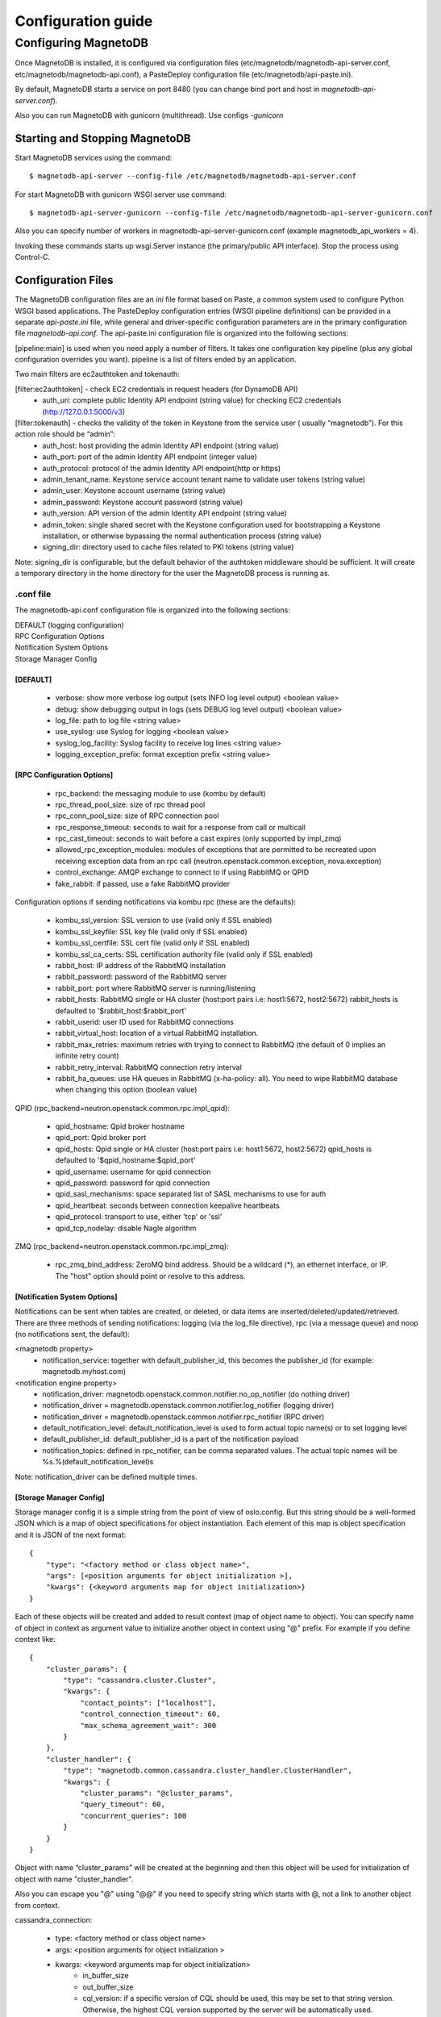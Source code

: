 ===================
Configuration guide
===================

---------------------
Configuring MagnetoDB
---------------------

Once MagnetoDB is installed, it is configured via configuration files
(etc/magnetodb/magnetodb-api-server.conf, etc/magnetodb/magnetodb-api.conf),
a PasteDeploy configuration file (etc/magnetodb/api-paste.ini).

By default, MagnetoDB starts a service on port 8480 (you can change bind port
and host in `magnetodb-api-server.conf`).

Also you can run MagnetoDB with gunicorn (multithread). Use configs *-gunicorn*

Starting and Stopping MagnetoDB
===============================

Start MagnetoDB services using the command::

$ magnetodb-api-server --config-file /etc/magnetodb/magnetodb-api-server.conf

For start MagnetoDB with gunicorn WSGI server use command::

$ magnetodb-api-server-gunicorn --config-file /etc/magnetodb/magnetodb-api-server-gunicorn.conf

Also you can specify number of workers in magnetodb-api-server-gunicorn.conf
(example magnetodb_api_workers = 4).

Invoking these commands starts up wsgi.Server instance (the primary/public
API interface). Stop the process using Control-C.


Configuration Files
===================

The MagnetoDB configuration files are an `ini` file format based on Paste, a
common system used to configure Python WSGI based applications. The
PasteDeploy configuration entries (WSGI pipeline definitions) can be provided
in a separate `api-paste.ini` file, while general and driver-specific
configuration parameters are in the primary configuration file
`magnetodb-api.conf`. The api-paste.ini configuration file is organized into
the following sections:

[pipeline:main] is used when you need apply a number of filters. It takes one configuration key pipeline (plus any global configuration overrides you want). pipeline is a list of filters ended by an application.

Two main filters are ec2authtoken and tokenauth:

[filter:ec2authtoken] - check EC2 credentials in request headers (for DynamoDB API)
 - auth_uri: complete public Identity API endpoint (string value) for checking EC2 credentials (http://127.0.0.1:5000/v3)

[filter:tokenauth] - checks the validity of the token in Keystone from the service user ( usually “magnetodb”). For this action role should be “admin”:
 - auth_host: host providing the admin Identity API endpoint (string value)
 - auth_port: port of the admin Identity API endpoint (integer value)
 - auth_protocol: protocol of the admin Identity API endpoint(http or https)
 - admin_tenant_name: Keystone service account tenant name to validate user tokens (string value)
 - admin_user: Keystone account username (string value)
 - admin_password: Keystone account password (string value)
 - auth_version: API version of the admin Identity API endpoint (string value)
 - admin_token: single shared secret with the Keystone configuration used for bootstrapping a Keystone installation, or otherwise bypassing the normal authentication process (string value)
 - signing_dir: directory used to cache files related to PKI tokens (string value)

Note: signing_dir is configurable, but the default behavior of the authtoken
middleware should be sufficient.  It will create a temporary directory in the
home directory for the user the MagnetoDB process is running as.

.conf file
----------

The magnetodb-api.conf configuration file is organized into the following sections:

| DEFAULT (logging configuration)
| RPC Configuration Options
| Notification System Options
| Storage Manager Config


[DEFAULT]
`````````

 - verbose: show more verbose log output (sets INFO log level output) <boolean value>
 - debug: show debugging output in logs (sets DEBUG log level output) <boolean value>
 - log_file: path to log file <string value>
 - use_syslog: use Syslog for logging <boolean value>
 - syslog_log_facility: Syslog facility to receive log lines <string value>
 - logging_exception_prefix: format exception prefix <string value>


[RPC Configuration Options]
```````````````````````````

 - rpc_backend: the messaging module to use (kombu by default)
 - rpc_thread_pool_size: size of rpc thread pool
 - rpc_conn_pool_size: size of RPC connection pool
 - rpc_response_timeout: seconds to wait for a response from call or multicall
 - rpc_cast_timeout: seconds to wait before a cast expires (only supported by impl_zmq)
 - allowed_rpc_exception_modules: modules of exceptions that are permitted to be recreated upon receiving exception data from an rpc call (neutron.openstack.common.exception, nova.exception)
 - control_exchange: AMQP exchange to connect to if using RabbitMQ or QPID
 - fake_rabbit: if passed, use a fake RabbitMQ provider

Configuration options if sending notifications via kombu rpc (these are the defaults):

 - kombu_ssl_version: SSL version to use (valid only if SSL enabled)
 - kombu_ssl_keyfile: SSL key file (valid only if SSL enabled)
 - kombu_ssl_certfile: SSL cert file (valid only if SSL enabled)
 - kombu_ssl_ca_certs: SSL certification authority file (valid only if SSL enabled)
 - rabbit_host: IP address of the RabbitMQ installation
 - rabbit_password: password of the RabbitMQ server
 - rabbit_port: port where RabbitMQ server is running/listening
 - rabbit_hosts: RabbitMQ single or HA cluster (host:port pairs i.e: host1:5672, host2:5672) rabbit_hosts is defaulted to '$rabbit_host:$rabbit_port'
 - rabbit_userid: user ID used for RabbitMQ connections
 - rabbit_virtual_host: location of a virtual RabbitMQ installation.
 - rabbit_max_retries: maximum retries with trying to connect to RabbitMQ (the default of 0 implies an infinite retry count)
 - rabbit_retry_interval:  RabbitMQ connection retry interval
 - rabbit_ha_queues: use HA queues in RabbitMQ (x-ha-policy: all). You need to wipe RabbitMQ database when changing this option (boolean value)

QPID (rpc_backend=neutron.openstack.common.rpc.impl_qpid):

 - qpid_hostname: Qpid broker hostname
 - qpid_port: Qpid broker port
 - qpid_hosts: Qpid single or HA cluster (host:port pairs i.e: host1:5672, host2:5672) qpid_hosts is defaulted to '$qpid_hostname:$qpid_port'
 - qpid_username: username for qpid connection
 - qpid_password: password for qpid connection
 - qpid_sasl_mechanisms: space separated list of SASL mechanisms to use for auth
 - qpid_heartbeat: seconds between connection keepalive heartbeats
 - qpid_protocol: transport to use, either 'tcp' or 'ssl'
 - qpid_tcp_nodelay: disable Nagle algorithm


ZMQ (rpc_backend=neutron.openstack.common.rpc.impl_zmq):

 - rpc_zmq_bind_address: ZeroMQ bind address. Should be a wildcard (*), an ethernet interface, or IP. The "host" option should point or resolve to this address.


[Notification System Options]
`````````````````````````````

Notifications can be sent when tables are created, or deleted, or data items are inserted/deleted/updated/retrieved. There are three methods of sending notifications: logging (via the log_file directive), rpc (via a message queue) and noop (no notifications sent, the default):

<magnetodb property>
 - notification_service: together with default_publisher_id, this becomes the publisher_id (for example: magnetodb.myhost.com)

<notification engine property>
 - notification_driver: magnetodb.openstack.common.notifier.no_op_notifier (do nothing driver)
 - notification_driver = magnetodb.openstack.common.notifier.log_notifier (logging driver)
 - notification_driver = magnetodb.openstack.common.notifier.rpc_notifier (RPC driver)
 - default_notification_level: default_notification_level is used to form actual topic name(s) or to set logging level
 - default_publisher_id: default_publisher_id is a part of the notification payload
 - notification_topics: defined in rpc_notifier, can be comma separated values. The actual topic names will be %s.%(default_notification_level)s

Note: notification_driver can be defined multiple times.


[Storage Manager Config]
````````````````````````

Storage manager config it is a simple string from the point of view of
oslo.config. But this string should be a well-formed JSON which is a map of
object specifications for object instantiation. Each element of this map is
object specification and it is JSON of tne next format::

    {
        "type": "<factory method or class object name>",
        "args": [<position arguments for object initialization >],
        "kwargs": {<keyword arguments map for object initialization>}
    }


Each of these objects will be created and added to result context (map of
object name to object).
You can specify name of object in context as argument value to initialize
another object in context using "@" prefix. For example if you define context like::

    {
        "cluster_params": {
            "type": "cassandra.cluster.Cluster",
            "kwargs": {
                "contact_points": ["localhost"],
                "control_connection_timeout": 60,
                "max_schema_agreement_wait": 300
            }
        },
        "cluster_handler": {
            "type": "magnetodb.common.cassandra.cluster_handler.ClusterHandler",
            "kwargs": {
                "cluster_params": "@cluster_params",
                "query_timeout": 60,
                "concurrent_queries": 100
            }
        }
    }


Object with name “cluster_params” will be created at the beginning and then
this object will be used for initialization of object with name
"cluster_handler".

Also you can escape you "@" using "@@" if you need to specify string which
starts with @, not a link to another object from context.

cassandra_connection:

 - type: <factory method or class object name>
 - args: <position arguments for object initialization >
 - kwargs: <keyword arguments map for object initialization>
    - in_buffer_size
    - out_buffer_size
    - cql_version: if a specific version of CQL should be used, this may be set to that string version. Otherwise, the highest CQL version supported by the server will be automatically used.
    - protocol_version: the version of the native protocol to use (with Cassandra 2.0+ you should use protocol version 2).
    - keyspace
    - compression: controls compression for communications between the driver and Cassandra. If left as the default of True, either lz4 or snappy compression may be used, depending on what is supported by both the driver and Cassandra. If both are fully supported, lz4 will be preferred. You may also set this to ‘snappy’ or ‘lz4’ to request that specific compression type. Setting this to False disables compression.
    - compressor
    - decompressor
    - ssl_options: a optional dict which will be used as kwargs for ssl.wrap_socket() when new sockets are created. This should be used when client encryption is enabled in Cassandra. By default, a ca_certs value should be supplied (the value should be a string pointing to the location of the CA certs file), and you probably want to specify ssl_version as ssl.PROTOCOL_TLSv1 to match Cassandra’s default protocol.
    - last_error
    - in_flight
    - is_defunct
    - is_closed
    - lock
    - is_control_connection

cluster_params:

 - type: <factory method or class object name>
 - args: <position arguments for object initialization >
 - kwargs: <keyword arguments map for object initialization>
    - connection_class - Cassandra connection class.
    - contact_points
    - port: the server-side port to open connections to (defaults to 9042).
    - compression: controls compression for communications between the driver and Cassandra. If left as the default of True, either lz4 or snappy compression may be used, depending on what is supported by both the driver and Cassandra. If both are fully supported, lz4 will be preferred. You may also set this to ‘snappy’ or ‘lz4’ to request that specific compression type. Setting this to False disables compression.
    - auth_provider: when `protocol_version`_ is 2 or higher, this should be an instance of a subclass of `AuthProvider`_, such as `PlainTextAuthProvider`_. When not using authentication, this should be left as None.
    - load_balancing_policy: an instance of `policies.LoadBalancingPolicy`_ or one of its subclasses. Defaults to `RoundRobinPolicy`_.
    - reconnection_policy: an instance of `policies.ReconnectionPolicy`_. Defaults to an instance of `ExponentialReconnectionPolicy`_ with a base delay of one second and a max delay of ten minutes.
    - default_retry_policy: a default `policies.RetryPolicy`_ instance to use for all `Statement`_ objects which do not have a `retry_policy`_ explicitly set.
    - conviction_policy_factory: a factory function which creates instances of `policies.ConvictionPolicy`_. Defaults to `policies.SimpleConvictionPolicy`_ ;
    - metrics_enabled: whether or not metric collection is enabled. If enabled, `cluster_metrics`_ will be an instance of `Metrics`_.
    - connection_class: this determines what event loop system will be used for managing I/O with Cassandra. These are the current options:
        - `cassandra.io.asyncorereactor.AsyncoreConnection`_
        - `cassandra.io.libevreactor.LibevConnection`_
        - cassandra.io.libevreactor.GeventConnection (requires monkey-patching)
        - cassandra.io.libevreactor.TwistedConnection

          By default, AsyncoreConnection will be used, which uses the asyncore
          module in the Python standard library. The performance is slightly
          worse than with libev, but it is supported on a wider range of systems.
          If libev is installed, LibevConnection will be used instead.
          If gevent monkey-patching of the standard library is detected,
          GeventConnection will be used automatically.

    - ssl_options: a optional dict which will be used as kwargs for ssl.wrap_socket() when new sockets are created. This should be used when client encryption is enabled in Cassandra. By default, a ca_certs value should be supplied (the value should be a string pointing to the location of the CA certs file), and you probably want to specify ssl_version as ssl.PROTOCOL_TLSv1 to match Cassandra’s default protocol.
    - sockopts: an optional list of tuples which will be used as arguments to socket.setsockopt() for all created sockets.
    - cql_version: if a specific version of CQL should be used, this may be set to that string version. Otherwise, the highest CQL version supported by the server will be automatically used.
    - protocol_version: the version of the native protocol to use (with Cassandra 2.0+ you should use protocol version 2).
    - executor_threads
    - max_schema_agreement_wait: the maximum duration (in seconds) that the driver will wait for schema agreement across the cluster. Defaults to ten seconds.
    - control_connection_timeout: a timeout, in seconds, for queries made by the control connection, such as querying the current schema and information about nodes in the cluster. If set to None, there will be no timeout for these queries.

cluster_handler:

 - type: <factory method or class object name>
 - args: <position arguments for object initialization >
 - kwargs: <keyword arguments map for object initialization>
    - cluster - Cluster object
    - query_timeout
    - concurrent_queries

table_info_repo:

 - type: <factory method or class object name>
 - args: <position arguments for object initialization >
 - kwargs: <keyword arguments map for object initialization>
    - cluster_handler

storage_driver:

 - type: <factory method or class object name>
 - args: <position arguments for object initialization >
 - kwargs: <keyword arguments map for object initialization>
    - cluster_handler
    - table_info_repo
    - default_keyspace_opts

storage_manager:

 - type: <factory method or class object name>
 - args: <position arguments for object initialization >
 - kwargs: <keyword arguments map for object initialization>
    - storage_driver
    - table_info_repo
    - concurrent_tasks



.. _protocol_version:
   http://datastax.github.
   io/python-driver/api/cassandra/cluster.html#cassandra.
   cluster.Cluster.protocol_version

.. _AuthProvider:
   http://datastax.github.
   io/python-driver/api/cassandra/auth.html#cassandra.
   auth.AuthProvider

.. _PlainTextAuthProvider:
   http://datastax.github.
   io/python-driver/api/cassandra/auth.html#cassandra.
   auth.PlainTextAuthProvider

.. _policies.LoadBalancingPolicy:
   http://datastax.github.
   io/python-driver/api/cassandra/policies.html#cassandra.
   policies.LoadBalancingPolicy

.. _RoundRobinPolicy:
   http://datastax.github.
   io/python-driver/api/cassandra/policies.html#cassandra.
   policies.RoundRobinPolicy

.. _policies.ReconnectionPolicy:
   http://datastax.github.
   io/python-driver/api/cassandra/policies.html#cassandra.
   policies.ReconnectionPolicy

.. _ExponentialReconnectionPolicy:
   http://datastax.github.
   io/python-driver/api/cassandra/policies.html#cassandra.
   policies.ExponentialReconnectionPolicy

.. _policies.RetryPolicy:
   http://datastax.github.
   io/python-driver/api/cassandra/policies.html#cassandra.
   policies.RetryPolicy

.. _Statement:
   http://datastax.github.
   io/python-driver/api/cassandra/query.html#cassandra.
   query.Statement

.. _retry_policy:
   http://datastax.github.
   io/python-driver/api/cassandra/query.html#cassandra.
   query.Statement.retry_policy

.. _policies.ConvictionPolicy:
   http://datastax.github.
   io/python-driver/api/cassandra/policies.html#cassandra.
   policies.ConvictionPolicy

.. _policies.SimpleConvictionPolicy:
   http://datastax.github.
   io/python-driver/api/cassandra/policies.html#cassandra.
   policies.SimpleConvictionPolicy

.. _cluster_metrics:
   http://datastax.github.
   io/python-driver/api/cassandra/cluster.html#cassandra.
   cluster.Cluster.metrics

.. _Metrics:
   http://datastax.github.
   io/python-driver/api/cassandra/metrics.html#cassandra.
   metrics.Metrics

.. _cassandra.io.asyncorereactor.AsyncoreConnection:
   http://datastax.github.
   io/python-driver/api/cassandra/io/asyncorereactor.html#cassandra.
   io.asyncorereactor.AsyncoreConnection

.. _cassandra.io.libevreactor.LibevConnection:
   http://datastax.github.
   io/python-driver/api/cassandra/io/libevreactor.html#cassandra.io.libevreactor.LibevConnection


Default storage manager config
``````````````````````````````

::

    storage_manager_config =
        {
            "cassandra_connection": {
                "type": "eval",
                "args": [
                    "importutils.import_class('magnetodb.common.cassandra.io.eventletreactor.EventletConnection')"
                ]
            },
            "cluster_params": {
                "type": "dict",
                "kwargs": {
                    "connection_class": "@cassandra_connection",
                    "contact_points": ["localhost"],
                    "control_connection_timeout": 60,
                    "max_schema_agreement_wait": 300
                }
            },
            "cluster_handler": {
                "type": "magnetodb.common.cassandra.cluster_handler.ClusterHandler",
                "kwargs": {
                    "cluster_params": "@cluster_params",
                    "query_timeout": 60,
                    "concurrent_queries": 100
                }
            },
            "table_info_repo": {
                "type": "magnetodb.storage.table_info_repo.cassandra_impl.CassandraTableInfoRepository",
                "kwargs": {
                    "cluster_handler": "@cluster_handler"
                }
            },
            "storage_driver": {
                "type": "magnetodb.storage.driver.cassandra.cassandra_impl.CassandraStorageDriver",
                "kwargs": {
                    "cluster_handler": "@cluster_handler",
                    "table_info_repo": "@table_info_repo",
                    "default_keyspace_opts": {
                        "replication": {
                            "replication_factor": 3,
                            "class": "SimpleStrategy"
                        }
                    }
                }
            },
            "storage_manager": {
                "type": "magnetodb.storage.manager.async_simple_impl.AsyncSimpleStorageManager",
                "kwargs": {
                    "storage_driver": "@storage_driver",
                    "table_info_repo": "@table_info_repo",
                    "concurrent_tasks": 1000
                }
            }
        }
